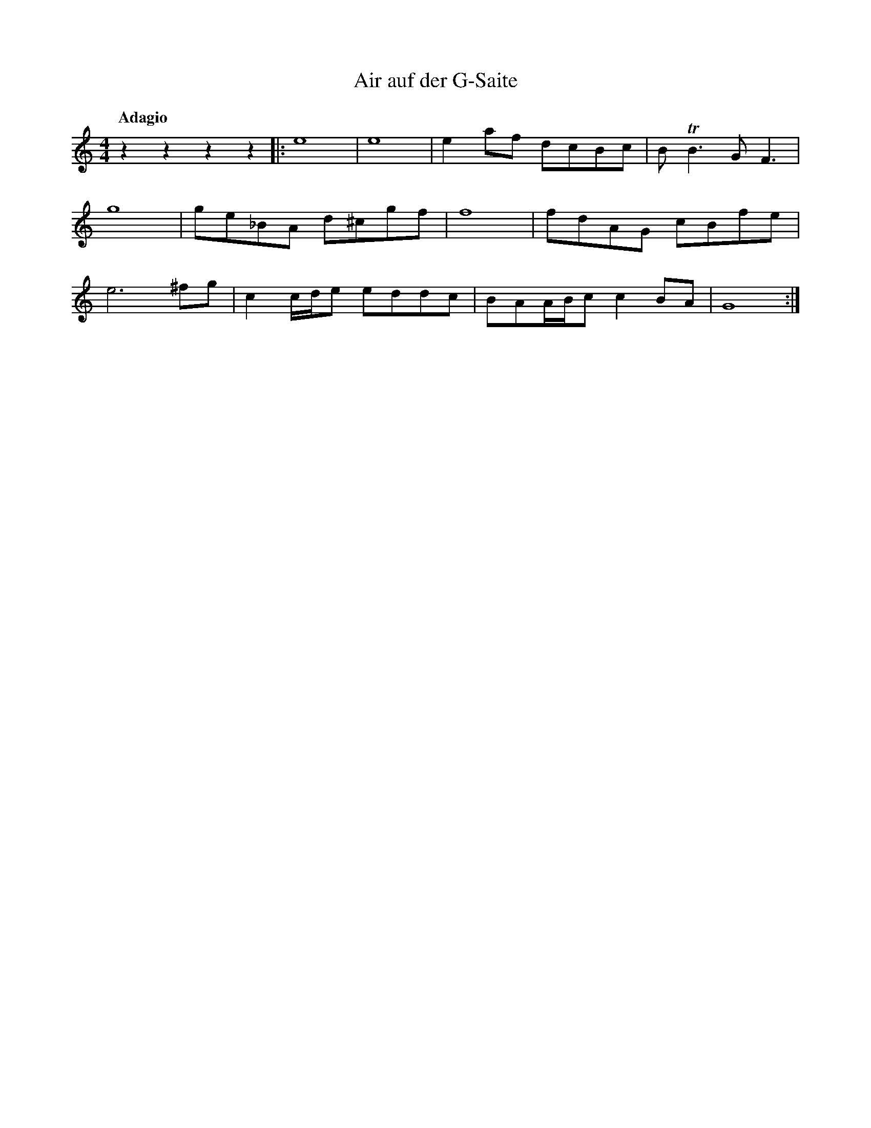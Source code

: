 %abc-2.1
X:1
T:Air auf der G-Saite
Q:"Adagio"
M:4/4
L:1/4
K:C %org 1=A
V:1
zzzz    |:e4        |e4      |ea/f/         d/c/B/c/|B<TB     G<F     |
g4      | g/e/_B/A/ d/^c/g/f/|f4                    |f/d/A/G/ c/B/f/e/|
e3 ^f/g/| cc//d//e/ e/d/d/c/ |B/A/A//B//c/  cB/A/   |G4              :|
